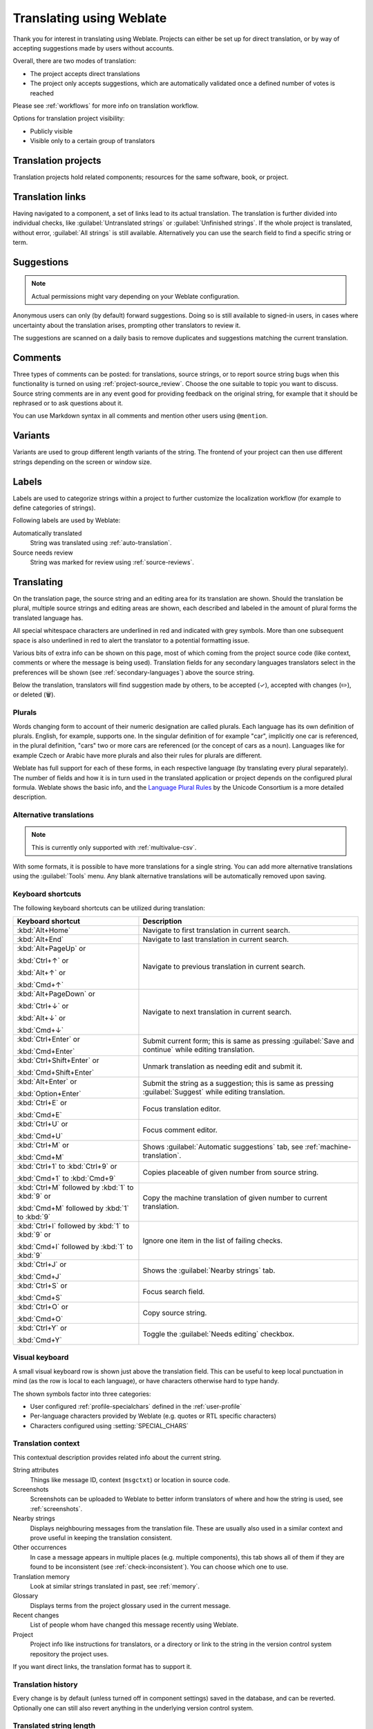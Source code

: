 Translating using Weblate
=========================

Thank you for interest in translating using Weblate. Projects can either be
set up for direct translation, or by way of accepting suggestions made by
users without accounts.

Overall, there are two modes of translation:

* The project accepts direct translations
* The project only accepts suggestions, which are automatically validated once a defined number of votes is reached

Please see :ref:`workflows` for more info on translation workflow.

Options for translation project visibility:

* Publicly visible
* Visible only to a certain group of translators

.. seealso::

   :ref:`access-control`,
   :ref:`workflows`

Translation projects
--------------------

Translation projects hold related components; resources for the same software, book, or project.

.. image:: /screenshots/project-overview.png

.. _strings-to-check:

Translation links
-----------------

Having navigated to a component, a set of links lead to its actual translation.
The translation is further divided into individual checks, like
:guilabel:`Untranslated strings` or :guilabel:`Unfinished strings`. If the whole project
is translated, without error, :guilabel:`All strings` is still available.
Alternatively you can use the search field to find a specific string or term.

.. image:: /screenshots/strings-to-check.png

Suggestions
-----------

.. note::

    Actual permissions might vary depending on your Weblate configuration.

Anonymous users can only (by default) forward suggestions. Doing so is still
available to signed-in users, in cases where uncertainty about the translation
arises, prompting other translators to review it.

The suggestions are scanned on a daily basis to remove duplicates and
suggestions matching the current translation.

.. _user-comments:

Comments
--------

Three types of comments can be posted: for translations, source strings, or to
report source string bugs when this functionality is turned on using
:ref:`project-source_review`. Choose the one suitable to topic you want to
discuss. Source string comments are in any event good for providing feedback on
the original string, for example that it should be rephrased or to ask
questions about it.

You can use Markdown syntax in all comments and mention other users using
``@mention``.

.. seealso::

   :ref:`report-source`,
   :ref:`source-reviews`,
   :ref:`project-source_review`

Variants
--------

Variants are used to group different length variants of the string. The
frontend of your project can then use different strings depending on the screen
or window size.

.. seealso::

   :ref:`variants`,
   :ref:`glossary-variants`

Labels
------

Labels are used to categorize strings within a project to further customize the
localization workflow (for example to define categories of strings).

Following labels are used by Weblate:

Automatically translated
   String was translated using :ref:`auto-translation`.
Source needs review
   String was marked for review using :ref:`source-reviews`.

.. seealso::

    :ref:`labels`

Translating
-----------

On the translation page, the source string and an editing area for its translation are shown.
Should the translation be plural, multiple source strings and editing areas are
shown, each described and labeled in the amount of plural forms the translated language has.

All special whitespace characters are underlined in red and indicated with grey
symbols. More than one subsequent space is also underlined in red to alert the translator to
a potential formatting issue.

Various bits of extra info can be shown on this page, most of which coming from the project source code
(like context, comments or where the message is being used). Translation fields for any secondary
languages translators select in the preferences will be shown
(see :ref:`secondary-languages`) above the source string.

Below the translation, translators will find suggestion made by others, to be
accepted (✓), accepted with changes (✏️), or deleted (🗑).

.. _plurals:

Plurals
+++++++

Words changing form to account of their numeric designation are called
plurals. Each language has its own definition of plurals. English, for
example, supports one. In the singular definition of for example "car",
implicitly one car is referenced, in the plural definition, "cars" two or more
cars are referenced (or the concept of cars as a noun). Languages like for
example Czech or Arabic have more plurals and also their rules for plurals are
different.

Weblate has full support for each of these forms, in each respective language
(by translating every plural separately). The number of fields and how it is
in turn used in the translated application or project depends on the configured
plural formula. Weblate shows the basic info, and the `Language Plural Rules`_
by the Unicode Consortium is a more detailed description.

.. _Language Plural Rules: https://unicode-org.github.io/cldr-staging/charts/37/supplemental/language_plural_rules.html

.. seealso::

   :ref:`plural-formula`

.. image:: /screenshots/plurals.png

.. _alternative-translations:

Alternative translations
++++++++++++++++++++++++

.. versionadded:: 4.13

.. note::

   This is currently only supported with :ref:`multivalue-csv`.

With some formats, it is possible to have more translations for a single
string. You can add more alternative translations using the :guilabel:`Tools`
menu. Any blank alternative translations will be automatically removed upon
saving.

Keyboard shortcuts
++++++++++++++++++

.. versionchanged:: 2.18

    The keyboard shortcuts have been revamped in 2.18 to less likely collide
    with browser or system defaults.

The following keyboard shortcuts can be utilized during translation:

+-------------------------------------------+-----------------------------------------------------------------------+
| Keyboard shortcut                         | Description                                                           |
+===========================================+=======================================================================+
| :kbd:`Alt+Home`                           | Navigate to first translation in current search.                      |
+-------------------------------------------+-----------------------------------------------------------------------+
| :kbd:`Alt+End`                            | Navigate to last translation in current search.                       |
+-------------------------------------------+-----------------------------------------------------------------------+
| :kbd:`Alt+PageUp` or                      | Navigate to previous translation in current search.                   |
|                                           |                                                                       |
| :kbd:`Ctrl+↑` or                          |                                                                       |
|                                           |                                                                       |
| :kbd:`Alt+↑` or                           |                                                                       |
|                                           |                                                                       |
| :kbd:`Cmd+↑`                              |                                                                       |
+-------------------------------------------+-----------------------------------------------------------------------+
| :kbd:`Alt+PageDown` or                    | Navigate to next translation in current search.                       |
|                                           |                                                                       |
| :kbd:`Ctrl+↓` or                          |                                                                       |
|                                           |                                                                       |
| :kbd:`Alt+↓` or                           |                                                                       |
|                                           |                                                                       |
| :kbd:`Cmd+↓`                              |                                                                       |
+-------------------------------------------+-----------------------------------------------------------------------+
| :kbd:`Ctrl+Enter` or                      | Submit current form; this is same as                                  |
|                                           | pressing :guilabel:`Save and continue` while editing translation.     |
| :kbd:`Cmd+Enter`                          |                                                                       |
+-------------------------------------------+-----------------------------------------------------------------------+
| :kbd:`Ctrl+Shift+Enter` or                | Unmark translation as needing edit and submit it.                     |
|                                           |                                                                       |
| :kbd:`Cmd+Shift+Enter`                    |                                                                       |
+-------------------------------------------+-----------------------------------------------------------------------+
| :kbd:`Alt+Enter` or                       | Submit the string as a suggestion; this is same as                    |
|                                           | pressing :guilabel:`Suggest` while editing translation.               |
| :kbd:`Option+Enter`                       |                                                                       |
+-------------------------------------------+-----------------------------------------------------------------------+
| :kbd:`Ctrl+E` or                          | Focus translation editor.                                             |
|                                           |                                                                       |
| :kbd:`Cmd+E`                              |                                                                       |
+-------------------------------------------+-----------------------------------------------------------------------+
| :kbd:`Ctrl+U` or                          | Focus comment editor.                                                 |
|                                           |                                                                       |
| :kbd:`Cmd+U`                              |                                                                       |
+-------------------------------------------+-----------------------------------------------------------------------+
| :kbd:`Ctrl+M` or                          | Shows :guilabel:`Automatic suggestions` tab,                          |
|                                           | see :ref:`machine-translation`.                                       |
| :kbd:`Cmd+M`                              |                                                                       |
+-------------------------------------------+-----------------------------------------------------------------------+
| :kbd:`Ctrl+1` to :kbd:`Ctrl+9` or         | Copies placeable of given number from source string.                  |
|                                           |                                                                       |
| :kbd:`Cmd+1` to :kbd:`Cmd+9`              |                                                                       |
+-------------------------------------------+-----------------------------------------------------------------------+
| :kbd:`Ctrl+M` followed by                 | Copy the machine translation of given number to current translation.  |
| :kbd:`1` to :kbd:`9` or                   |                                                                       |
|                                           |                                                                       |
| :kbd:`Cmd+M` followed by                  |                                                                       |
| :kbd:`1` to :kbd:`9`                      |                                                                       |
+-------------------------------------------+-----------------------------------------------------------------------+
| :kbd:`Ctrl+I` followed by                 | Ignore one item in the list of failing checks.                        |
| :kbd:`1` to :kbd:`9` or                   |                                                                       |
|                                           |                                                                       |
| :kbd:`Cmd+I` followed by                  |                                                                       |
| :kbd:`1` to :kbd:`9`                      |                                                                       |
+-------------------------------------------+-----------------------------------------------------------------------+
| :kbd:`Ctrl+J` or                          | Shows the :guilabel:`Nearby strings` tab.                             |
|                                           |                                                                       |
| :kbd:`Cmd+J`                              |                                                                       |
+-------------------------------------------+-----------------------------------------------------------------------+
| :kbd:`Ctrl+S` or                          | Focus search field.                                                   |
|                                           |                                                                       |
| :kbd:`Cmd+S`                              |                                                                       |
+-------------------------------------------+-----------------------------------------------------------------------+
| :kbd:`Ctrl+O` or                          | Copy source string.                                                   |
|                                           |                                                                       |
| :kbd:`Cmd+O`                              |                                                                       |
+-------------------------------------------+-----------------------------------------------------------------------+
| :kbd:`Ctrl+Y` or                          | Toggle the :guilabel:`Needs editing` checkbox.                        |
|                                           |                                                                       |
| :kbd:`Cmd+Y`                              |                                                                       |
+-------------------------------------------+-----------------------------------------------------------------------+

.. _visual-keyboard:

Visual keyboard
+++++++++++++++

A small visual keyboard row is shown just above the translation field. This can be useful to
keep local punctuation in mind (as the row is local to each language), or have characters
otherwise hard to type handy.

The shown symbols factor into three categories:

* User configured :ref:`profile-specialchars` defined in the :ref:`user-profile`
* Per-language characters provided by Weblate (e.g. quotes or RTL specific characters)
* Characters configured using :setting:`SPECIAL_CHARS`

.. image:: /screenshots/visual-keyboard.png

.. _source-context:

Translation context
+++++++++++++++++++

This contextual description provides related info about the current string.

String attributes
    Things like message ID, context (``msgctxt``) or location in source code.
Screenshots
    Screenshots can be uploaded to Weblate to better inform translators
    of where and how the string is used, see :ref:`screenshots`.
Nearby strings
    Displays neighbouring messages from the translation file. These
    are usually also used in a similar context and prove useful in keeping the translation consistent.
Other occurrences
    In case a message appears in multiple places (e.g. multiple components),
    this tab shows all of them if they are found to be inconsistent (see
    :ref:`check-inconsistent`). You can choose which one to use.
Translation memory
    Look at similar strings translated in past, see :ref:`memory`.
Glossary
    Displays terms from the project glossary used in the current message.
Recent changes
    List of people whom have changed this message recently using Weblate.
Project
    Project info like instructions for translators, or a directory or link
    to the string in the version control system repository the project uses.

If you want direct links, the translation format has to support it.

Translation history
+++++++++++++++++++

Every change is by default (unless turned off in component settings) saved in
the database, and can be reverted. Optionally one can still also revert anything
in the underlying version control system.

Translated string length
++++++++++++++++++++++++

Weblate can limit the length of a translation in several ways to ensure the
translated string is not too long:

* The default limitation for translation is ten times longer than the source
  string. This can be turned off by
  :setting:`LIMIT_TRANSLATION_LENGTH_BY_SOURCE_LENGTH`. In case you are hitting
  this, it might be also caused by a monolingual translation erroneously set up
  as bilingual one, making Weblate mistaking the translation key for the actual
  source string. See :ref:`bimono` for more info.
* Maximal length in characters defined by translation file or flag, see
  :ref:`check-max-length`.
* Maximal rendered size in pixels defined by flags, see :ref:`check-max-size`.

.. _machine-translation:

Automatic suggestions
---------------------

Based on configuration and your translated language, Weblate provides suggestions
from several machine translation tools and :ref:`translation-memory`.
All machine translations are available in a single tab of each translation page.

.. seealso::

   You can find the list of supported tools in :ref:`machine-translation-setup`.

.. _auto-translation:

Automatic translation
---------------------

You can use automatic translation to bootstrap translation based on external
sources. This tool is called :guilabel:`Automatic translation` accessible in
the :guilabel:`Tools` menu, once you have selected a component and a language:

.. image:: /screenshots/automatic-translation.png

Two modes of operation are possible:

- Using other Weblate components as a source for translations.
- Using selected machine translation services with translations above a certain
  quality threshold.

You can also choose which strings are to be auto-translated.

.. warning::

    Be mindful that this will overwrite existing translations if employed with
    wide filters such as :guilabel:`All strings`.

Useful in several situations like consolidating translation between different
components (for example the application and its website) or when bootstrapping
a translation for a new component using existing translations
(translation memory).

The automatically translated strings are labelled :guilabel:`Automatically
translated`.

.. seealso::

    :ref:`translation-consistency`

.. _user-rate:

Rate limiting
-------------

To avoid abuse of the interface, rate limiting is applied to several
operations like searching, sending contact forms or translating. If affected by
it, you are blocked for a certain period until you can perform the
operation again.

Default limits and fine-tuning is described in the administrative manual, see
:ref:`rate-limit`.

.. _search-replace:

Search and replace
------------------

Change terminology effectively or perform bulk fixing of the
strings using :guilabel:`Search and replace` in the :guilabel:`Tools` menu.

.. hint::

    Don’t worry about messing up the strings. This is a two-step process
    showing a preview of edited strings before the actual change is confirmed.

.. _bulk-edit:

Bulk edit
---------

Bulk editing allows performing one operation on number of strings. You define
strings by searching for them and set up something to be done for matching ones.
The following operations are supported:

* Changing string state (for example to approve all unreviewed strings).
* Adjust translation flags (see :ref:`custom-checks`)
* Adjust string labels (see :ref:`labels`)

.. hint::

    This tool is called :guilabel:`Bulk edit` accessible in the
    :guilabel:`Tools` menu of each project, component or translation.



.. seealso::

   :ref:`Bulk edit add-on <addon-weblate.flags.bulk>`

Matrix View
-----------

To compare different languages efficiently you can use the matrix view. It is available on every component page under the :guilabel:`Tools` menu.
First select all languages you want to compare and confirm your selection, after that you can click on any translation to open and edit it quickly.

The matrix view is also a very good starting point to find missing translations in different languages and quickly add them from one view.

Zen Mode
--------

The Zen editor can be enabled by clicking the :guilabel:`Zen` button on the top right while translating a component.
It simplifies the layout and removes additional UI elements such as :guilabel:`Nearby strings` or the :guilabel:`Glossary`.

You can select the Zen editor as your default editor using the :ref:`profile-preferences` tab on your :ref:`user-profile`.
Here you can also choose between having translations listed :guilabel:`Top to bottom` or :guilabel:`Side by side` depending on your personal preference.
